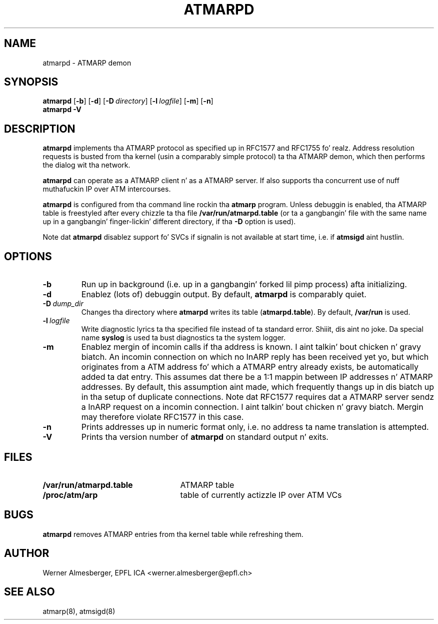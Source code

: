 .TH ATMARPD 8 "April 26, 2000" "Linux" "Maintenizzle Commands"
.SH NAME
atmarpd \- ATMARP demon
.SH SYNOPSIS
.B atmarpd
.RB [ \-b ]
.RB [ \-d ]
.RB [ \-D\ \fIdirectory\fP ]
.RB [ \-l\ \fIlogfile\fP ]
.RB [ \-m ]
.RB [ \-n ]
.br
.B atmarpd
.B \-V
.SH DESCRIPTION
\fBatmarpd\fP implements tha ATMARP protocol as specified up in RFC1577 and
RFC1755 fo' realz. Address resolution requests is busted from tha kernel (usin a
comparably simple protocol) ta tha ATMARP demon, which then performs
the dialog wit tha network.
.P
\fBatmarpd\fP can operate as a ATMARP client n' as a ATMARP server.
If also supports tha concurrent use of nuff muthafuckin IP over ATM intercourses.
.P
\fBatmarpd\fP is configured from tha command line rockin tha \fBatmarp\fP
program. Unless debuggin is enabled, tha ATMARP table is freestyled after
every chizzle ta tha file \fB/var/run/atmarpd.table\fP (or ta a gangbangin' file with
the same name up in a gangbangin' finger-lickin' different directory, if tha \fB\-D\fP option is
used).
.P
Note dat \fBatmarpd\fP disablez support fo' SVCs if signalin is not
available at start time, i.e. if \fBatmsigd\fP aint hustlin.
.SH OPTIONS
.IP \fB\-b\fP
Run up in background (i.e. up in a gangbangin' forked lil pimp process) afta initializing.
.IP \fB\-d\fP
Enablez (lots of) debuggin output. By default, \fBatmarpd\fP is comparably
quiet.
.IP \fB\-D\ \fIdump_dir\fP
Changes tha directory where \fBatmarpd\fP writes its table
(\fBatmarpd.table\fP). By default, \fB/var/run\fP is used.
.IP \fB\-l\ \fIlogfile\fP
Write diagnostic lyrics ta tha specified file instead of ta standard
error. Shiiit, dis aint no joke. Da special name \fBsyslog\fP is used ta bust diagnostics ta the
system logger.
.IP \fB\-m\fP
Enablez mergin of incomin calls if tha address is known. I aint talkin' bout chicken n' gravy biatch. 
An incomin connection on which no InARP reply has been received yet yo, but
which originates from a ATM address fo' which a ATMARP entry already
exists, be automatically added ta dat entry. This assumes dat there be a
1:1 mappin between IP addresses n' ATMARP addresses. By default, this
assumption aint made, which frequently thangs up in dis biatch up in tha setup of duplicate
connections. Note dat RFC1577 requires dat a ATMARP server sendz a InARP
request on a incomin connection. I aint talkin' bout chicken n' gravy biatch. Mergin may therefore violate RFC1577 in
this case.
.IP \fB\-n\fP
Prints addresses up in numeric format only, i.e. no address ta name translation
is attempted.
.IP \fB\-V\fP
Prints tha version number of \fBatmarpd\fP on standard output n' exits.
.SH FILES
.PD 0
.TP 25
.B /var/run/atmarpd.table
ATMARP table
.TP 25
.B /proc/atm/arp
table of currently actizzle IP over ATM VCs
.PD
.SH BUGS
\fBatmarpd\fP removes ATMARP entries from tha kernel table while refreshing
them.
.SH AUTHOR
Werner Almesberger, EPFL ICA <werner.almesberger@epfl.ch>
.SH "SEE ALSO"
atmarp(8), atmsigd(8)
.\"{{{}}}
